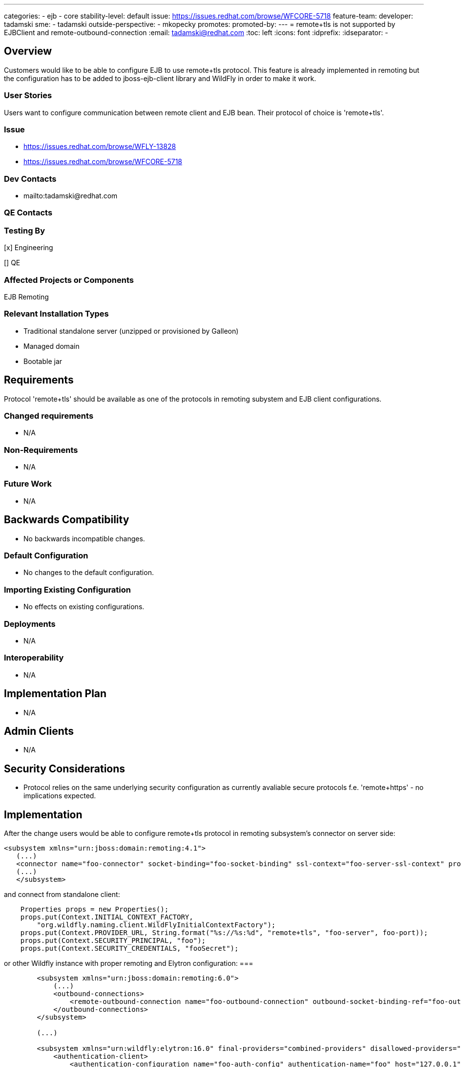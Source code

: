 ---
categories:
  - ejb
  - core
stability-level: default
issue: https://issues.redhat.com/browse/WFCORE-5718
feature-team:
 developer: tadamski
 sme:
  - tadamski
 outside-perspective:
  - mkopecky
promotes:
promoted-by:
---
= remote+tls is not supported by EJBClient and remote-outbound-connection
:email:             tadamski@redhat.com
:toc:               left
:icons:             font
:idprefix:
:idseparator:       -

== Overview

Customers would like to be able to configure EJB to use remote+tls protocol. This feature is already implemented in remoting but the configuration has to be added to jboss-ejb-client library and WildFly in order to make it work.

=== User Stories

Users want to configure communication between remote client and EJB bean. Their protocol of choice is 'remote+tls'.

=== Issue
* https://issues.redhat.com/browse/WFLY-13828
* https://issues.redhat.com/browse/WFCORE-5718

=== Dev Contacts

* mailto:tadamski@redhat.com

=== QE Contacts

=== Testing By
[x] Engineering

[] QE

=== Affected Projects or Components
EJB
Remoting

=== Relevant Installation Types

* Traditional standalone server (unzipped or provisioned by Galleon)
* Managed domain
* Bootable jar

== Requirements

Protocol 'remote+tls' should be available as one of the protocols in remoting subystem and EJB client configurations.

=== Changed requirements

* N/A

=== Non-Requirements

* N/A

=== Future Work

* N/A

== Backwards Compatibility

* No backwards incompatible changes.

=== Default Configuration

* No changes to the default configuration.

=== Importing Existing Configuration

* No effects on existing configurations.

=== Deployments

* N/A

=== Interoperability

* N/A

== Implementation Plan

* N/A

== Admin Clients

* N/A

== Security Considerations

* Protocol relies on the same underlying security configuration as currently avaliable secure protocols f.e. 'remote+https' - no implications expected.

== Implementation

After the change users would be able to configure remote+tls protocol in remoting subsystem's connector on server side:

[source]
----
<subsystem xmlns="urn:jboss:domain:remoting:4.1">
   (...)
   <connector name="foo-connector" socket-binding="foo-socket-binding" ssl-context="foo-server-ssl-context" protocol="remote+tls" sasl-authentication-factory="foo-sasl-authentication"/>
   (...)
   </subsystem>
----

and connect from standalone client:

----
    Properties props = new Properties();
    props.put(Context.INITIAL_CONTEXT_FACTORY,
        "org.wildfly.naming.client.WildFlyInitialContextFactory");
    props.put(Context.PROVIDER_URL, String.format("%s://%s:%d", "remote+tls", "foo-server", foo-port));
    props.put(Context.SECURITY_PRINCIPAL, "foo");
    props.put(Context.SECURITY_CREDENTIALS, "fooSecret");
----

or other Wildfly instance with proper remoting and Elytron configuration:
===

----
        <subsystem xmlns="urn:jboss:domain:remoting:6.0">
            (...)
            <outbound-connections>
                <remote-outbound-connection name="foo-outbound-connection" outbound-socket-binding-ref="foo-outbound-socket-binding" authentication-context="foo-auth-context"/>
            </outbound-connections>
        </subsystem>

        (...)

        <subsystem xmlns="urn:wildfly:elytron:16.0" final-providers="combined-providers" disallowed-providers="OracleUcrypto">
            <authentication-client>
                <authentication-configuration name="foo-auth-config" authentication-name="foo" host="127.0.0.1" protocol="remote+tls" port="54449" realm="foo-properties-realm" sasl-mechanism-selector="DIGEST-MD5">
                    <credential-reference clear-text="ejbRemoteTestsPasswordOverriding"/>
                </authentication-configuration>
                <authentication-context name="foo-auth-context">
                    <match-rule authentication-configuration="foo-auth-config" ssl-context="foo-server-ssl-context"/>
                </authentication-context>
            </authentication-client>

----

== Test Plan

We are going to add relavant integration tests to WildFly testsuite. Furthermore, we are going to extend EJB Client testsuite so that remote+tls protocol is used as one of the protocols in basic tests profile.

== Community Documentation
None
